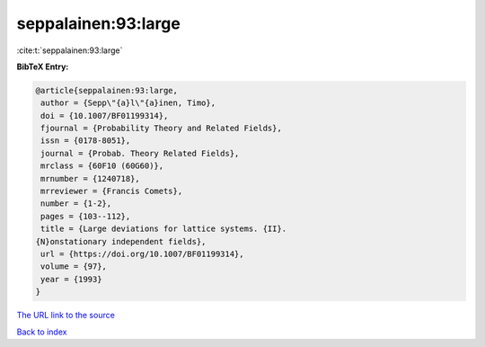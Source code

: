 seppalainen:93:large
====================

:cite:t:`seppalainen:93:large`

**BibTeX Entry:**

.. code-block:: bibtex

   @article{seppalainen:93:large,
    author = {Sepp\"{a}l\"{a}inen, Timo},
    doi = {10.1007/BF01199314},
    fjournal = {Probability Theory and Related Fields},
    issn = {0178-8051},
    journal = {Probab. Theory Related Fields},
    mrclass = {60F10 (60G60)},
    mrnumber = {1240718},
    mrreviewer = {Francis Comets},
    number = {1-2},
    pages = {103--112},
    title = {Large deviations for lattice systems. {II}.
   {N}onstationary independent fields},
    url = {https://doi.org/10.1007/BF01199314},
    volume = {97},
    year = {1993}
   }

`The URL link to the source <ttps://doi.org/10.1007/BF01199314}>`__


`Back to index <../By-Cite-Keys.html>`__
